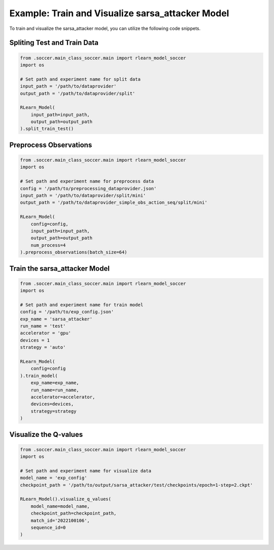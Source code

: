 Example: Train and Visualize sarsa_attacker Model
=============================================
To train and visualize the sarsa_attacker model, you can utilize the following code snippets.

Spliting Test and Train Data
-----------------------------

.. code-block:: python

    from .soccer.main_class_soccer.main import rlearn_model_soccer
    import os

    # Set path and experiment name for split data
    input_path = '/path/to/dataprovider'
    output_path = '/path/to/dataprovider/split'

    RLearn_Model(
        input_path=input_path,
        output_path=output_path
    ).split_train_test()

Preprocess Observations
------------------------

.. code-block:: python

    from .soccer.main_class_soccer.main import rlearn_model_soccer
    import os

    # Set path and experiment name for preprocess data
    config = '/path/to/preprocessing_dataprovider.json'
    input_path = '/path/to/dataprovider/split/mini'
    output_path = '/path/to/dataprovider_simple_obs_action_seq/split/mini'

    RLearn_Model(
        config=config,
        input_path=input_path,
        output_path=output_path
        num_process=4
    ).preprocess_observations(batch_size=64)


Train the sarsa_attacker Model
-------------------------------

.. code-block:: python

    from .soccer.main_class_soccer.main import rlearn_model_soccer
    import os

    # Set path and experiment name for train model
    config = '/path/to/exp_config.json'
    exp_name = 'sarsa_attacker'
    run_name = 'test'
    accelerator = 'gpu'
    devices = 1
    strategy = 'auto'

    RLearn_Model(
        config=config
    ).train_model(
        exp_name=exp_name,
        run_name=run_name,
        accelerator=accelerator,
        devices=devices,
        strategy=strategy
    )


Visualize the Q-values
-----------------------

.. code-block:: python

    from .soccer.main_class_soccer.main import rlearn_model_soccer
    import os

    # Set path and experiment name for visualize data
    model_name = 'exp_config'
    checkpoint_path = '/path/to/output/sarsa_attacker/test/checkpoints/epoch=1-step=2.ckpt'

    RLearn_Model().visualize_q_values(
        model_name=model_name,
        checkpoint_path=checkpoint_path,
        match_id='2022100106',
        sequence_id=0
    )
